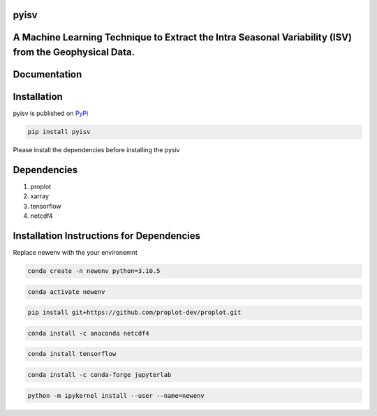 
pyisv
=============

A Machine Learning Technique to Extract the Intra Seasonal Variability (ISV) from the Geophysical Data.
=============

|doi|

Documentation
=============


Installation
============

pyisv is published on `PyPi <https://pypi.org/project/pyisv/>`__

.. code-block:: bash

   pip install pyisv

Please install the dependencies before installing the pysiv

Dependencies
============

1. proplot
2. xarray
3. tensorflow
4. netcdf4

Installation Instructions for Dependencies
============

Replace newenv with the your environemnt

.. code-block:: bash

   conda create -n newenv python=3.10.5

.. code-block:: bash

   conda activate newenv

.. code-block:: bash

   pip install git+https://github.com/proplot-dev/proplot.git

.. code-block:: bash

   conda install -c anaconda netcdf4

.. code-block:: bash

   conda install tensorflow

.. code-block:: bash

   conda install -c conda-forge jupyterlab

.. code-block:: bash

   python -m ipykernel install --user --name=newenv

.. |doi| image:: https://zenodo.org/badge/623253615.svg
   :alt: doi
   :target: https://zenodo.org/badge/latestdoi/623253615
   

